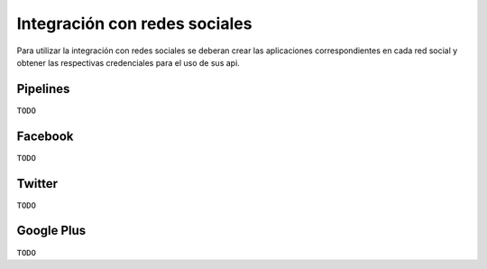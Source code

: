 Integración con redes sociales
==============================

Para utilizar la integración con redes sociales se deberan crear las aplicaciones correspondientes en cada red social
y obtener las respectivas credenciales para el uso de sus api.


Pipelines
---------

``TODO``

Facebook
--------

``TODO``

Twitter
--------

``TODO``

Google Plus
-----------

``TODO``